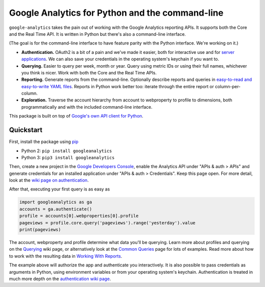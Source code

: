 Google Analytics for Python and the command-line
================================================

|Build Status|

``google-analytics`` takes the pain out of working with the Google
Analytics reporting APIs. It supports both the Core and the Real Time
API. It is written in Python but there's also a command-line interface.

(The goal is for the command-line interface to have feature parity with
the Python interface. We're working on it.)

-  **Authentication.** OAuth2 is a bit of a pain and we've made it
   easier, both for interactive use and for `server
   applications <https://github.com/debrouwere/google-analytics/blob/master/examples/server.py>`__.
   We can also save your credentials in the operating system's keychain
   if you want to.
-  **Querying.** Easier to query per week, month or year. Query using
   metric IDs or using their full names, whichever you think is nicer.
   Work with both the Core and the Real Time APIs.
-  **Reporting.** Generate reports from the command-line. Optionally
   describe reports and queries in `easy-to-read and easy-to-write YAML
   files <https://github.com/debrouwere/google-analytics/blob/master/examples/query.yml>`__.
   Reports in Python work better too: iterate through the entire report
   or column-per-column.
-  **Exploration.** Traverse the account hierarchy from account to
   webproperty to profile to dimensions, both programmatically and with
   the included command-line interface.

This package is built on top of `Google's own API client for
Python <https://developers.google.com/api-client-library/python/start/installation>`__.

Quickstart
----------

First, install the package using
`pip <https://pip.pypa.io/en/latest/>`__

-  Python 2: ``pip install googleanalytics``
-  Python 3: ``pip3 install googleanalytics``

Then, create a new project in the `Google Developers
Console <https://console.developers.google.com>`__, enable the Analytics
API under "APIs & auth > APIs" and generate credentials for an installed
application under "APIs & auth > Credentials". Keep this page open. For
more detail, look at the `wiki page on
authentication <https://github.com/debrouwere/google-analytics/wiki/Authentication>`__.

After that, executing your first query is as easy as

.. code:: python

    import googleanalytics as ga
    accounts = ga.authenticate()
    profile = accounts[0].webproperties[0].profile
    pageviews = profile.core.query('pageviews').range('yesterday').value
    print(pageviews)

The account, webproperty and profile determine what data you'll be
querying. Learn more about profiles and querying on the
`Querying <https://github.com/debrouwere/google-analytics/wiki/Querying>`__
wiki page, or alternatively look at the `Common
Queries <https://github.com/debrouwere/google-analytics/wiki/Common-Queries>`__
page for lots of examples. Read more about how to work with the
resulting data in `Working With
Reports <https://github.com/debrouwere/google-analytics/wiki/Working-With-Reports>`__.

The example above will authorize the app and authenticate you
interactively. It is also possible to pass credentials as arguments in
Python, using environment variables or from your operating system's
keychain. Authentication is treated in much more depth on the
`authentication wiki
page <https://github.com/debrouwere/google-analytics/wiki/Authentication>`__.

.. |Build Status| image:: https://travis-ci.org/debrouwere/google-analytics.svg
   :target: https://travis-ci.org/debrouwere/google-analytics
